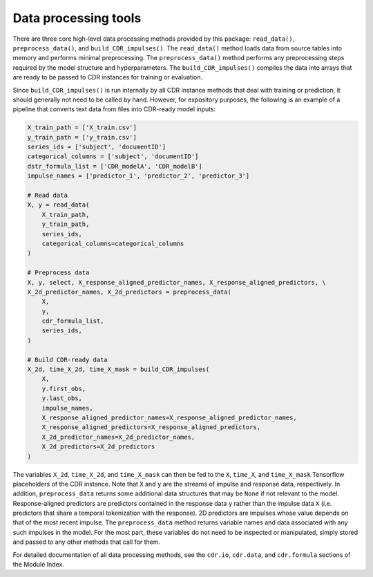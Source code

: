.. _data.rst:

Data processing tools
=====================

There are three core high-level data processing methods provided by this package: ``read_data()``, ``preprocess_data()``, and ``build_CDR_impulses()``.
The ``read_data()`` method loads data from source tables into memory and performs minimal preprocessing.
The ``preprocess_data()`` method performs any preprocessing steps required by the model structure and hyperparameters.
The ``build_CDR_impulses()`` compiles the data into arrays that are ready to be passed to CDR instances for training or evaluation.

Since ``build_CDR_impulses()`` is run internally by all CDR instance methods that deal with training or prediction, it should generally not need to be called by hand.
However, for expository purposes, the following is an example of a pipeline that converts text data from files into CDR-ready model inputs:

.. code-block:: python

  X_train_path = ['X_train.csv']
  y_train_path = ['y_train.csv']
  series_ids = ['subject', 'documentID']
  categorical_columns = ['subject', 'documentID']
  dstr_formula_list = ['CDR_modelA', 'CDR_modelB']
  impulse_names = ['predictor_1', 'predictor_2', 'predictor_3']

  # Read data
  X, y = read_data(
      X_train_path,
      y_train_path,
      series_ids,
      categorical_columns=categorical_columns
  )

  # Preprocess data
  X, y, select, X_response_aligned_predictor_names, X_response_aligned_predictors, \
  X_2d_predictor_names, X_2d_predictors = preprocess_data(
      X,
      y,
      cdr_formula_list,
      series_ids,
  )

  # Build CDR-ready data
  X_2d, time_X_2d, time_X_mask = build_CDR_impulses(
      X,
      y.first_obs,
      y.last_obs,
      impulse_names,
      X_response_aligned_predictor_names=X_response_aligned_predictor_names,
      X_response_aligned_predictors=X_response_aligned_predictors,
      X_2d_predictor_names=X_2d_predictor_names,
      X_2d_predictors=X_2d_predictors
  )

The variables ``X_2d``, ``time_X_2d``, and ``time_X_mask`` can then be fed to the ``X``, ``time_X``, and ``time_X_mask`` Tensorflow placeholders of the CDR instance.
Note that ``X`` and ``y`` are the streams of impulse and response data, respectively.
In addition, ``preprocess_data`` returns some additional data structures that may be ``None`` if not relevant to the model.
Response-aligned predictors are predictors contained in the response data ``y`` rather than the impulse data ``X`` (i.e. predictors that share a temporal tokenization with the response).
2D predictors are impulses whose value depends on that of the most recent impulse.
The ``preprocess_data`` method returns variable names and data associated with any such impulses in the model.
For the most part, these variables do not need to be inspected or manipulated, simply stored and passed to any other methods that call for them.

For detailed documentation of all data processing methods, see the ``cdr.io``, ``cdr.data``, and ``cdr.formula`` sections of the Module Index.



